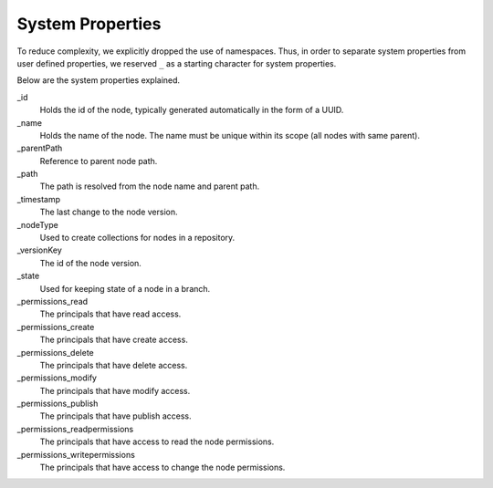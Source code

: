 .. _node-domain-system-properties:

System Properties
=================

To reduce complexity, we explicitly dropped the use of namespaces. Thus, in
order to separate system properties from user defined properties, we
reserved ``_`` as a starting character for system properties.

Below are the system properties explained.

_id
  Holds the id of the node, typically generated automatically in the form of a UUID.

_name
  Holds the name of the node. The name must be unique within its scope (all nodes with same parent).

_parentPath
  Reference to parent node path.

_path
  The path is resolved from the node name and parent path.

_timestamp
  The last change to the node version.

_nodeType
  Used to create collections for nodes in a repository.

_versionKey
  The id of the node version.

_state
  Used for keeping state of a node in a branch.

_permissions_read
  The principals that have read access.

_permissions_create
  The principals that have create access.

_permissions_delete
  The principals that have delete access.

_permissions_modify
  The principals that have modify access.

_permissions_publish
  The principals that have publish access.

_permissions_readpermissions
  The principals that have access to read the node permissions.

_permissions_writepermissions
  The principals that have access to change the node permissions.
